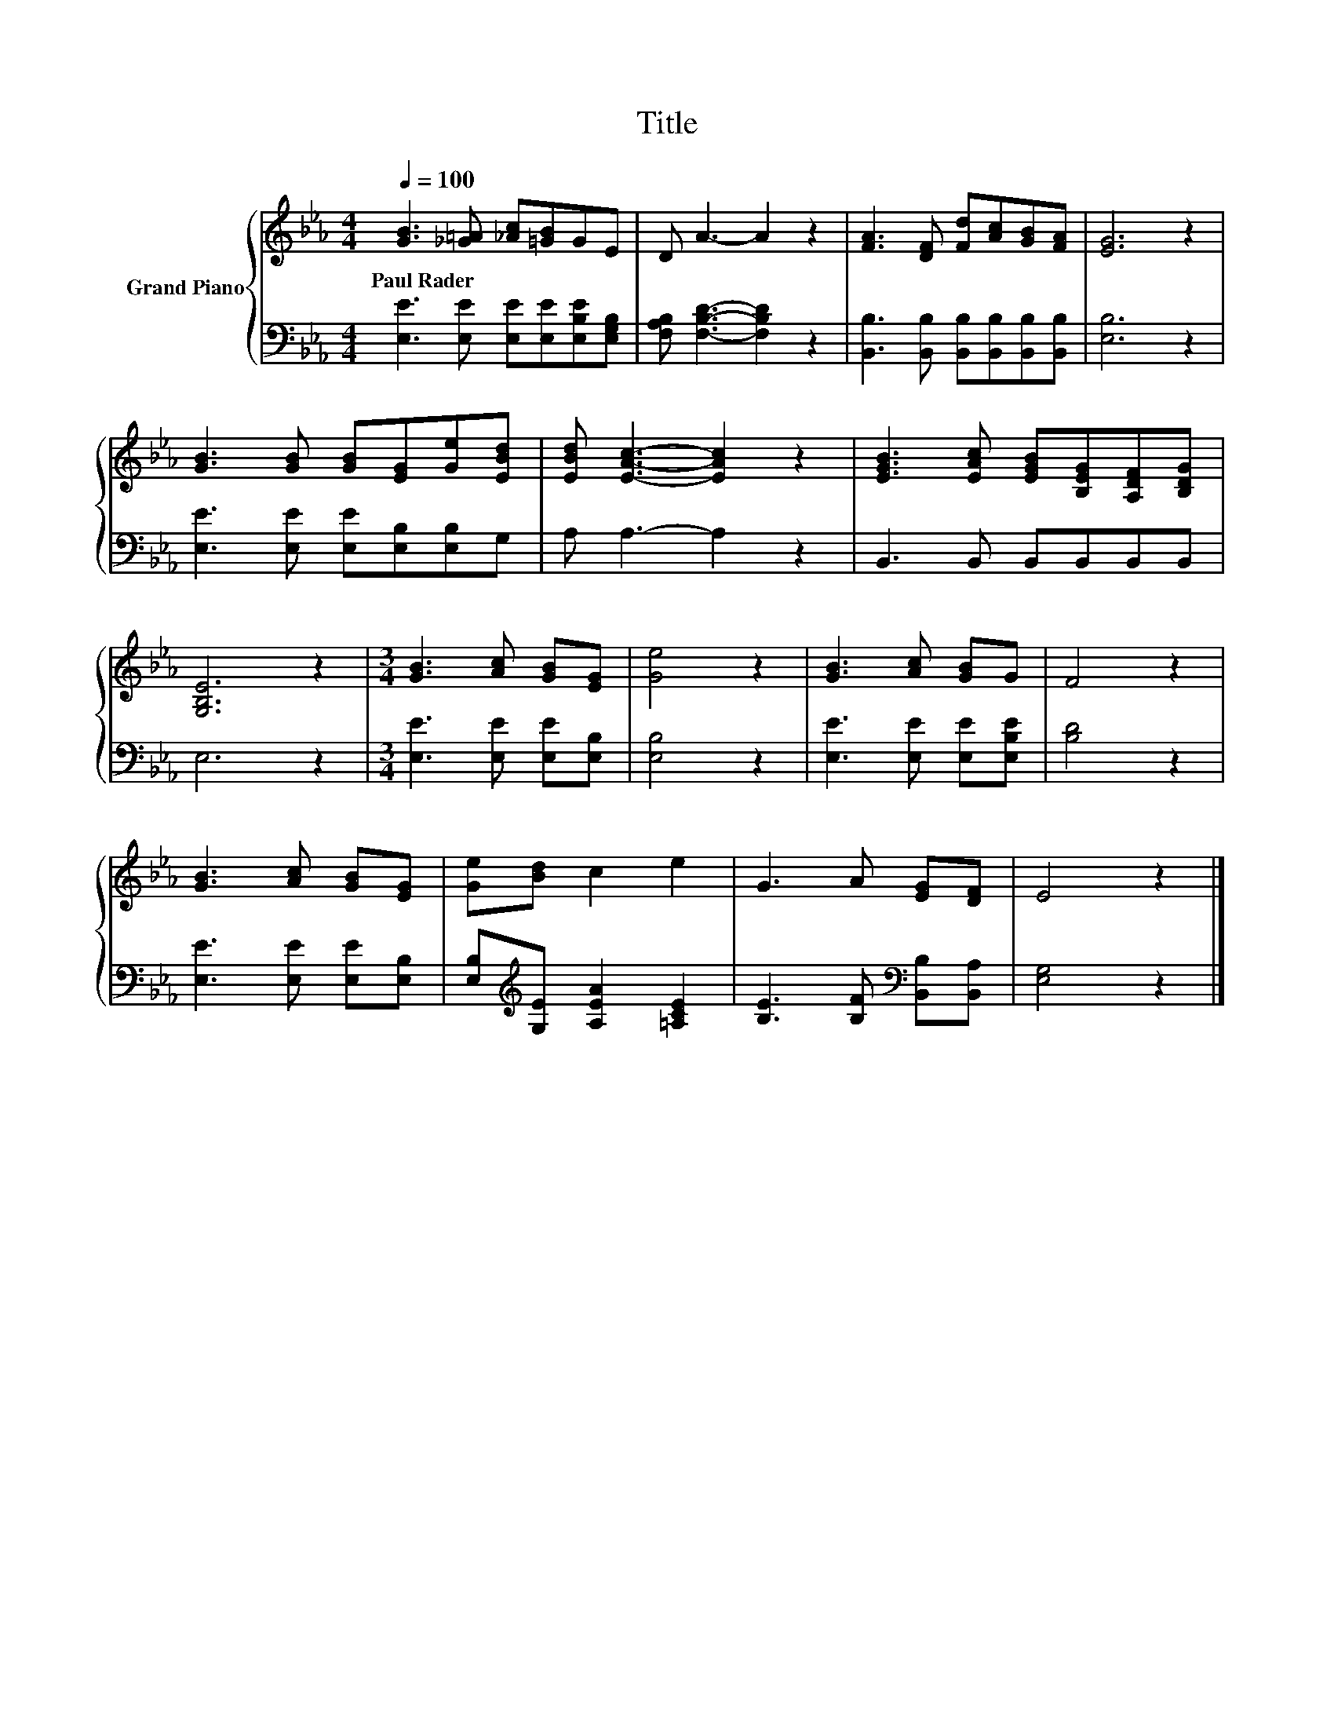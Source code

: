 X:1
T:Title
%%score { 1 | 2 }
L:1/8
Q:1/4=100
M:4/4
K:Eb
V:1 treble nm="Grand Piano"
V:2 bass 
V:1
 [GB]3 [_G=A] [_Ac][=GB]GE | D A3- A2 z2 | [FA]3 [DF] [Fd][Ac][GB][FA] | [EG]6 z2 | %4
w: Paul~Rader * * * * *||||
 [GB]3 [GB] [GB][EG][Ge][EBd] | [EBd] [EAc]3- [EAc]2 z2 | [EGB]3 [EAc] [EGB][B,EG][A,DF][B,DG] | %7
w: |||
 [G,B,E]6 z2 |[M:3/4] [GB]3 [Ac] [GB][EG] | [Ge]4 z2 | [GB]3 [Ac] [GB]G | F4 z2 | %12
w: |||||
 [GB]3 [Ac] [GB][EG] | [Ge][Bd] c2 e2 | G3 A [EG][DF] | E4 z2 |] %16
w: ||||
V:2
 [E,E]3 [E,E] [E,E][E,E][E,B,E][E,G,B,] | [F,A,B,] [F,B,D]3- [F,B,D]2 z2 | %2
 [B,,B,]3 [B,,B,] [B,,B,][B,,B,][B,,B,][B,,B,] | [E,B,]6 z2 | [E,E]3 [E,E] [E,E][E,B,][E,B,]G, | %5
 A, A,3- A,2 z2 | B,,3 B,, B,,B,,B,,B,, | E,6 z2 |[M:3/4] [E,E]3 [E,E] [E,E][E,B,] | [E,B,]4 z2 | %10
 [E,E]3 [E,E] [E,E][E,B,E] | [B,D]4 z2 | [E,E]3 [E,E] [E,E][E,B,] | %13
 [E,B,][K:treble][G,E] [A,EA]2 [=A,CE]2 | [B,E]3 [B,F][K:bass] [B,,B,][B,,A,] | [E,G,]4 z2 |] %16

